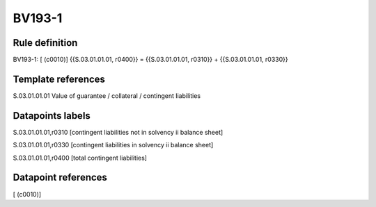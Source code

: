 =======
BV193-1
=======

Rule definition
---------------

BV193-1: [ (c0010)] {{S.03.01.01.01, r0400}} = {{S.03.01.01.01, r0310}} + {{S.03.01.01.01, r0330}}


Template references
-------------------

S.03.01.01.01 Value of guarantee / collateral / contingent liabilities


Datapoints labels
-----------------

S.03.01.01.01,r0310 [contingent liabilities not in solvency ii balance sheet]

S.03.01.01.01,r0330 [contingent liabilities in solvency ii balance sheet]

S.03.01.01.01,r0400 [total contingent liabilities]



Datapoint references
--------------------

[ (c0010)]